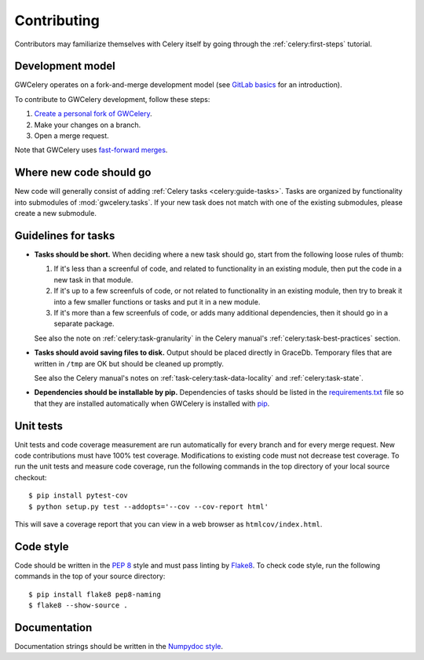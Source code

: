 Contributing
============

Contributors may familiarize themselves with Celery itself by going through the
:ref:`celery:first-steps` tutorial.

Development model
-----------------

GWCelery operates on a fork-and-merge development model (see `GitLab basics`_
for an introduction).

To contribute to GWCelery development, follow these steps:

1.  `Create a personal fork of GWCelery`_.
2.  Make your changes on a branch.
3.  Open a merge request.

Note that GWCelery uses `fast-forward merges`_.

.. _`GitLab basics`: https://git.ligo.org/help/gitlab-basics/README.md
.. _`Create a personal fork of GWCelery`: https://git.ligo.org/emfollow/gwcelery/forks/new
.. _`fast-forward merges`: https://git.ligo.org/help/user/project/merge_requests/fast_forward_merge.md

Where new code should go
------------------------

New code will generally consist of adding :ref:`Celery tasks <celery:guide-tasks>`.
Tasks are organized by functionality into submodules of :mod:`gwcelery.tasks`.
If your new task does not match with one of the existing submodules, please
create a new submodule.

Guidelines for tasks
--------------------

-  **Tasks should be short.** When deciding where a new task should go, start
   from the following loose rules of thumb:

   1.  If it's less than a screenful of code, and related to functionality in
       an existing module, then put the code in a new task in that module.

   2.  If it's up to a few screenfuls of code, or not related to functionality
       in an existing module, then try to break it into a few smaller functions
       or tasks and put it in a new module.

   3.  If it's more than a few screenfuls of code, or adds many additional
       dependencies, then it should go in a separate package.

   See also the note on :ref:`celery:task-granularity` in the Celery manual's
   :ref:`celery:task-best-practices` section.

-  **Tasks should avoid saving files to disk.** Output should be placed
   directly in GraceDb. Temporary files that are written in ``/tmp`` are OK but
   should be cleaned up promptly.

   See also the Celery manual's notes on :ref:`task-celery:task-data-locality`
   and :ref:`celery:task-state`.

-  **Dependencies should be installable by pip.** Dependencies of tasks should
   be listed in the `requirements.txt`_ file so that they are installed
   automatically when GWCelery is installed with `pip`_.

.. _`requirements.txt`: https://git.ligo.org/emfollow/gwcelery/blob/master/requirements.txt
.. _`pip`: https://pip.pypa.io/

Unit tests
----------

Unit tests and code coverage measurement are run automatically for every branch
and for every merge request. New code contributions must have 100% test
coverage. Modifications to existing code must not decrease test coverage. To
run the unit tests and measure code coverage, run the following commands in the
top directory of your local source checkout::

    $ pip install pytest-cov
    $ python setup.py test --addopts='--cov --cov-report html'

This will save a coverage report that you can view in a web browser as
``htmlcov/index.html``.

Code style
----------

Code should be written in the :pep:`8` style and must pass linting by
`Flake8`_. To check code style, run the following commands in the top of your
source directory::

    $ pip install flake8 pep8-naming
    $ flake8 --show-source .

.. _Flake8: http://flake8.pycqa.org/en/latest/

Documentation
-------------

Documentation strings should be written in the `Numpydoc style`_.

.. _`Numpydoc style`: http://numpydoc.readthedocs.io/
